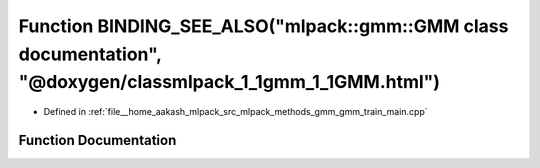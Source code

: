 .. _exhale_function_gmm__train__main_8cpp_1a5329c07b09fbb741abbb17e8eb8f5d6d:

Function BINDING_SEE_ALSO("mlpack::gmm::GMM class documentation", "@doxygen/classmlpack_1_1gmm_1_1GMM.html")
============================================================================================================

- Defined in :ref:`file__home_aakash_mlpack_src_mlpack_methods_gmm_gmm_train_main.cpp`


Function Documentation
----------------------


.. doxygenfunction:: BINDING_SEE_ALSO("mlpack::gmm::GMM class documentation", "@doxygen/classmlpack_1_1gmm_1_1GMM.html")
